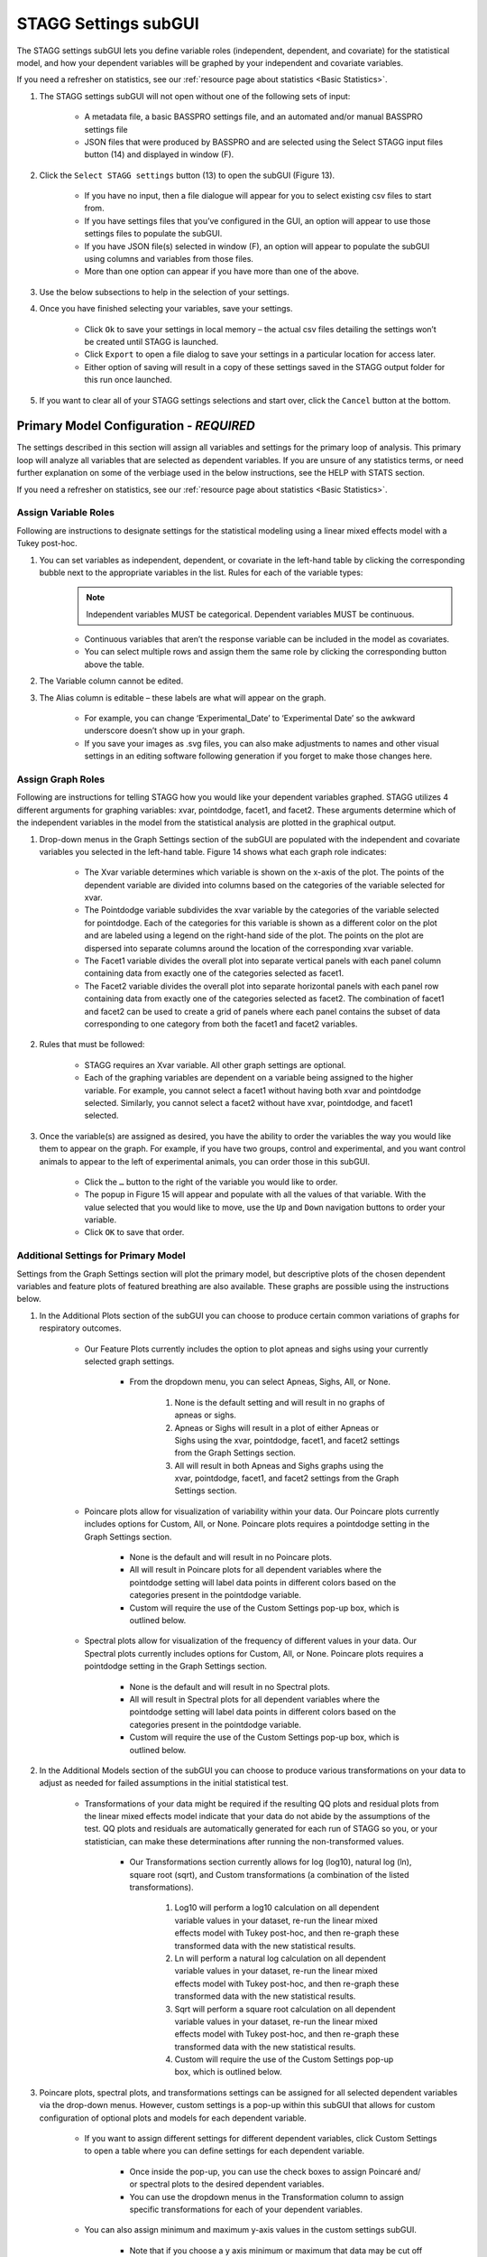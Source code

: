 STAGG Settings subGUI
===============================
The STAGG settings subGUI lets you define variable roles (independent, dependent, and covariate) for the statistical model, 
and how your dependent variables will be graphed by your independent and covariate variables. 

If you need a refresher on statistics, see our :ref:`resource page about statistics <Basic Statistics>`.

1. The STAGG settings subGUI will not open without one of the following sets of input: 

    * A metadata file, a basic BASSPRO settings file, and an automated and/or manual BASSPRO settings file
    * JSON files that were produced by BASSPRO and are selected using the Select STAGG input files button (14) and displayed in window (F).

2. Click the ``Select STAGG settings`` button (13) to open the subGUI (Figure 13).

    * If you have no input, then a file dialogue will appear for you to select existing csv files to start from.
    * If you have settings files that you’ve configured in the GUI, an option will appear to use those settings files to populate the subGUI.
    * If you have JSON file(s) selected in window (F), an option will appear to populate the subGUI using columns and variables from those files.
    * More than one option can appear if you have more than one of the above.

3. Use the below subsections to help in the selection of your settings.
4. Once you have finished selecting your variables, save your settings.

    * Click ``Ok`` to save your settings in local memory – the actual csv files detailing the settings won’t be created until STAGG is launched.
    * Click ``Export`` to open a file dialog to save your settings in a particular location for access later.
    * Either option of saving will result in a copy of these settings saved in the STAGG output folder for this run once launched.

5. If you want to clear all of your STAGG settings selections and start over, click the ``Cancel`` button at the bottom.

Primary Model Configuration - *REQUIRED*
------------------------------------------
The settings described in this section will assign all variables and settings for the primary loop of analysis. This primary loop
will analyze all variables that are selected as dependent variables. If you are unsure of any statistics terms, or need further explanation
on some of the verbiage used in the below instructions, see the HELP with STATS section.

If you need a refresher on statistics, see our :ref:`resource page about statistics <Basic Statistics>`.

Assign Variable Roles
^^^^^^^^^^^^^^^^^^^^^^^^
Following are instructions to designate settings for the statistical modeling using a linear mixed effects model with a Tukey post-hoc.

1. You can set variables as independent, dependent, or covariate in the left-hand table by clicking the corresponding bubble next to the appropriate variables in the list. Rules for each of the variable types:
    .. note::
       Independent variables MUST be categorical. Dependent variables MUST be continuous. 

    * Continuous variables that aren’t the response variable can be included in the model as covariates. 
    * You can select multiple rows and assign them the same role by clicking the corresponding button above the table.

2. The Variable column cannot be edited. 
3. The Alias column is editable – these labels are what will appear on the graph. 

    * For example, you can change ‘Experimental_Date’ to ‘Experimental Date’ so the awkward underscore doesn’t show up in your graph. 
    * If you save your images as .svg files, you can also make adjustments to names and other visual settings in an editing 
      software following generation if you forget to make those changes here. 

Assign Graph Roles
^^^^^^^^^^^^^^^^^^^^^^^
Following are instructions for telling STAGG how you would like your dependent variables graphed. STAGG utilizes 4 different 
arguments for graphing variables: xvar, pointdodge, facet1, and facet2. These arguments determine which of the independent 
variables in the model from the statistical analysis are plotted in the graphical output. 

1. Drop-down menus in the Graph Settings section of the subGUI are populated with the independent and covariate variables you selected in the left-hand table. Figure 14 shows what each graph role indicates: 

    * The Xvar variable determines which variable is shown on the x-axis of the plot. The points of the dependent variable are divided 
      into columns based on the categories of the variable selected for xvar.
    * The Pointdodge variable subdivides the xvar variable by the categories of the variable selected for pointdodge. Each of the 
      categories for this variable is shown as a different color on the plot and are labeled using a legend on the right-hand side of the plot. The points on the plot are dispersed into separate columns around the location of the corresponding xvar variable.
    * The Facet1 variable divides the overall plot into separate vertical panels with each panel column containing data from exactly 
      one of the categories selected as facet1.
    * The Facet2 variable divides the overall plot into separate horizontal panels with each panel row containing data from exactly one of 
      the categories selected as facet2. The combination of facet1 and facet2 can be used to create a grid of panels where each panel contains 
      the subset of data corresponding to one category from both the facet1 and facet2 variables.

2. Rules that must be followed:

    * STAGG requires an Xvar variable. All other graph settings are optional.
    * Each of the graphing variables are dependent on a variable being assigned to the higher variable. For example, you cannot 
      select a facet1 without having both xvar and pointdodge selected. Similarly, you cannot select a facet2 without have 
      xvar, pointdodge, and facet1 selected.

3. Once the variable(s) are assigned as desired, you have the ability to order the variables the way you would like them to appear on the graph. 
   For example, if you have two groups, control and experimental, and you want control animals to appear to the left of experimental animals, 
   you can order those in this subGUI. 

    * Click the ``…`` button to the right of the variable you would like to order. 
    * The popup in Figure 15 will appear and populate with all the values of that variable. With the value selected that you would 
      like to move, use the ``Up`` and ``Down`` navigation buttons to order your variable. 
    * Click ``OK`` to save that order. 
    
Additional Settings for Primary Model
^^^^^^^^^^^^^^^^^^^^^^^^^^^^^^^^^^^^^^^^^
Settings from the Graph Settings section will plot the primary model, but descriptive plots of the chosen dependent variables and 
feature plots of featured breathing are also available. These graphs are possible using the instructions below.

1. In the Additional Plots section of the subGUI you can choose to produce certain common variations of graphs for respiratory outcomes.

    * Our Feature Plots currently includes the option to plot apneas and sighs using your currently selected graph settings. 
       
        * From the dropdown menu, you can select Apneas, Sighs, All, or None. 

            #. None is the default setting and will result in no graphs of apneas or sighs. 
            #. Apneas or Sighs will result in a plot of either Apneas or Sighs using the xvar, pointdodge, facet1, and facet2 settings 
               from the Graph Settings section.
            #. All will result in both Apneas and Sighs graphs using the xvar, pointdodge, facet1, and facet2 settings from the Graph Settings section.

    * Poincare plots allow for visualization of variability within your data. Our Poincare plots currently includes options for Custom, All, or None. Poincare plots requires a pointdodge setting in the Graph Settings section.

        * None is the default and will result in no Poincare plots.
        * All will result in Poincare plots for all dependent variables where the pointdodge setting will label data points in 
          different colors based on the categories present in the pointdodge variable.
        * Custom will require the use of the Custom Settings pop-up box, which is outlined below.

    * Spectral plots allow for visualization of the frequency of different values in your data. Our Spectral plots currently includes options for Custom, All, or None. Poincare plots requires a pointdodge setting in the Graph Settings section.

        * None is the default and will result in no Spectral plots.
        * All will result in Spectral plots for all dependent variables where the pointdodge setting will label data points in 
          different colors based on the categories present in the pointdodge variable.
        * Custom will require the use of the Custom Settings pop-up box, which is outlined below.

2. In the Additional Models section of the subGUI you can choose to produce various transformations on your data to adjust as needed for 
   failed assumptions in the initial statistical test.

    * Transformations of your data might be required if the resulting QQ plots and residual plots from the linear mixed effects model 
      indicate that your data do not abide by the assumptions of the test. QQ plots and residuals are automatically generated for each 
      run of STAGG so you, or your statistician, can make these determinations after running the non-transformed values.

        * Our Transformations section currently allows for log (log10), natural log (ln), square root (sqrt), and Custom transformations (a combination
          of the listed transformations).

            #. Log10 will perform a log10 calculation on all dependent variable values in your dataset, re-run the linear mixed effects 
               model with Tukey post-hoc, and then re-graph these transformed data with the new statistical results.
            #. Ln will perform a natural log calculation on all dependent variable values in your dataset, re-run the linear mixed 
               effects model with Tukey post-hoc, and then re-graph these transformed data with the new statistical results.
            #. Sqrt will perform a square root calculation on all dependent variable values in your dataset, re-run the linear 
               mixed effects model with Tukey post-hoc, and then re-graph these transformed data with the new statistical results.
            #. Custom will require the use of the Custom Settings pop-up box, which is outlined below.

3. Poincare plots, spectral plots, and transformations settings can be assigned for all selected dependent variables via the drop-down menus. 
   However, custom settings is a pop-up within this subGUI that allows for custom configuration of optional plots and models for each dependent variable. 

    * If you want to assign different settings for different dependent variables, click Custom Settings to open a table where you 
      can define settings for each dependent variable.
        
        * Once inside the pop-up, you can use the check boxes to assign Poincaré and/ or spectral plots to the desired dependent variables.
        * You can use the dropdown menus in the Transformation column to assign specific transformations for each of your dependent variables.

    * You can also assign minimum and maximum y-axis values in the custom settings subGUI.

        * Note that if you choose a y axis minimum or maximum that data may be cut off on the resulting plot. Be sure to know the 
          range of your data before manually assigning these values as there is no messaging that will tell you if data is missing.
    
Additional Plots Configuration - *OPTIONAL*
------------------------------------------------
You can model data differently from your primary model using the bottom panel. These plots can include data from your primary model or 
be comprised entirely of different data. Following are instructions on creating optional graphs that will be in addition to all of the 
dependent graphs created by the primary model. For example, you may want to graph the weights of animals in each of your groups.

1. To create additional graphs, begin by entering your desired values into the first line in this table.

    * *Graph name* is the figure title. It is optional.
    * *Response variable* is the dependent variable. It is required.
    * *Xvar, Pointdodge, Facet1, and Facet2* follow the same rules here as they do for the main model. 
    * *Filter breaths?* asks whether or not you want to include data from all breaths (No), as opposed to just “good breaths” (Yes). 

        * It is important to note here that featured breathing, like apneas and sighs, does not always pass the breathing filters of BASSPRO. 
          If you want to include featured breathing that might not typically be considered “good” you may want to include all breaths rather 
          than applying the filter.

    * Y axis minimum and Y axis maximum let you set the min and max values for the response variable that will be shown in the figure.

        * Note that if you choose a y axis minimum or maximum that you might be missing data on the resulting plot. Be sure to know the 
          range of your data before manually assigning these values.

2. Click the  +  button to add a row to define another model.
3. To delete an additional model, select the row and click the  -  button to the right of the panel.
4. Save your settings.

    * Click ``Ok`` to save your settings in local memory – the actual csv files detailing the settings won’t be created until STAGG is launched.
    * Click ``Save As`` to open a file dialog to save your settings in a particular location for access later.
    * Either option of saving will result in a copy of these settings saved in the BASSPRO output folder for this run once launched.

